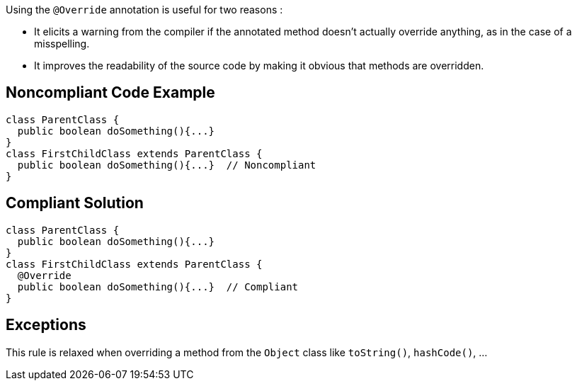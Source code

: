 Using the ``++@Override++`` annotation is useful for two reasons :

* It elicits a warning from the compiler if the annotated method doesn't actually override anything, as in the case of a misspelling.
* It improves the readability of the source code by making it obvious that methods are overridden.

== Noncompliant Code Example

----
class ParentClass {
  public boolean doSomething(){...}
}
class FirstChildClass extends ParentClass {
  public boolean doSomething(){...}  // Noncompliant
}
----

== Compliant Solution

----
class ParentClass {
  public boolean doSomething(){...}
}
class FirstChildClass extends ParentClass {
  @Override
  public boolean doSomething(){...}  // Compliant
}
----

== Exceptions

This rule is relaxed when overriding a method from the ``++Object++`` class like ``++toString()++``, ``++hashCode()++``, ...

